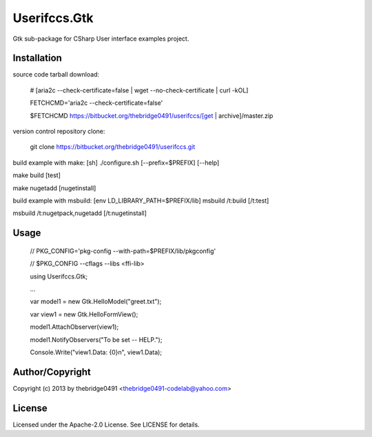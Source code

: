 Userifccs.Gtk
===========================================
.. .rst to .html: rst2html5 foo.rst > foo.html
..                pandoc -s -f rst -t html5 -o foo.html foo.rst

Gtk sub-package for CSharp User interface examples project.

Installation
------------
source code tarball download:
    
        # [aria2c --check-certificate=false | wget --no-check-certificate | curl -kOL]
        
        FETCHCMD='aria2c --check-certificate=false'
        
        $FETCHCMD https://bitbucket.org/thebridge0491/userifccs/[get | archive]/master.zip

version control repository clone:
        
        git clone https://bitbucket.org/thebridge0491/userifccs.git

build example with make:
[sh] ./configure.sh [--prefix=$PREFIX] [--help]

make build [test]

make nugetadd [nugetinstall]

build example with msbuild:
[env LD_LIBRARY_PATH=$PREFIX/lib] msbuild /t:build [/t:test]

msbuild /t:nugetpack,nugetadd [/t:nugetinstall]

Usage
-----
        // PKG_CONFIG='pkg-config --with-path=$PREFIX/lib/pkgconfig'
        
        // $PKG_CONFIG --cflags --libs <ffi-lib>

        using Userifccs.Gtk;
        
        ...
        
        var model1 = new Gtk.HelloModel("greet.txt");
        
        var view1 = new Gtk.HelloFormView();
        
        model1.AttachObserver(view1);
        
        model1.NotifyObservers("To be set -- HELP.");
        
        Console.Write("view1.Data: {0}\n", view1.Data);

Author/Copyright
----------------
Copyright (c) 2013 by thebridge0491 <thebridge0491-codelab@yahoo.com>

License
-------
Licensed under the Apache-2.0 License. See LICENSE for details.
